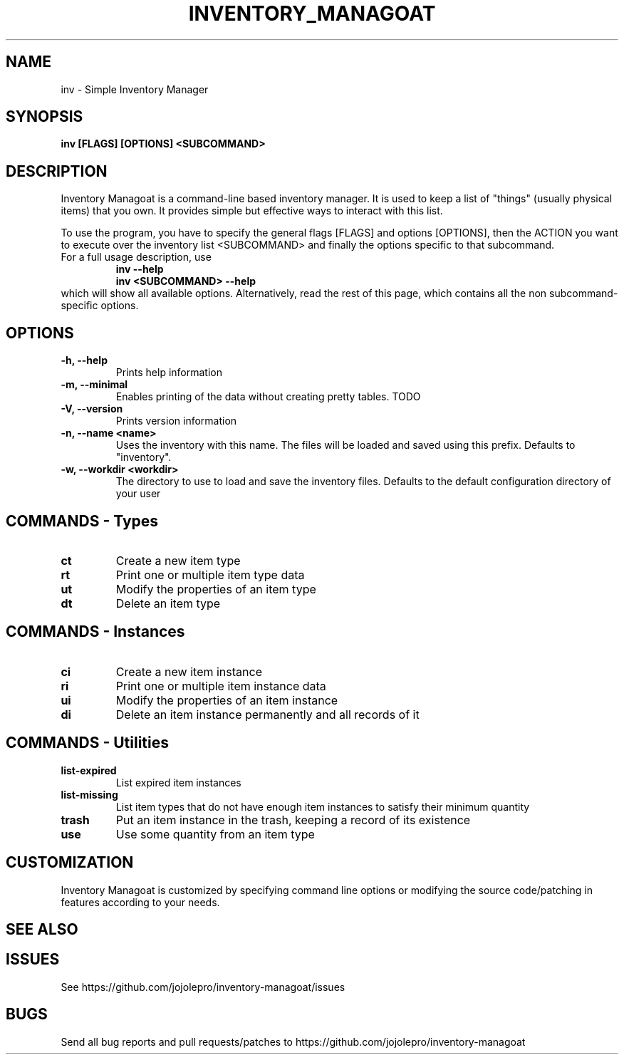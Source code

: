 .TH INVENTORY_MANAGOAT 1 inv\-VERSION
.SH NAME
inv \- Simple Inventory Manager
.SH SYNOPSIS
.B inv [FLAGS] [OPTIONS] <SUBCOMMAND>
.SH DESCRIPTION
.P
Inventory Managoat is a command-line based inventory manager.
It is used to keep a list of "things" (usually physical items) that you own.
It provides simple but effective ways to interact with this list.
.P
To use the program, you have to specify the general flags [FLAGS] and options [OPTIONS],
then the ACTION you want to execute over the inventory list <SUBCOMMAND>
and finally the options specific to that subcommand.
.TP
For a full usage description, use
.RS
.B inv --help
.TP
.B inv <SUBCOMMAND> --help
.RE
which will show all available options. Alternatively, read the rest of this page, which contains all the non subcommand-specific options.

.SH OPTIONS
.TP
.B \-h, \-\-help
Prints help information
.TP
.B \-m, \-\-minimal
Enables printing of the data without creating pretty tables. TODO
.TP
.B \-V, \-\-version
Prints version information
.TP
.B \-n, \-\-name <name>
Uses the inventory with this name. The files will be loaded and saved using this prefix. Defaults to "inventory".
.TP
.B \-w, \-\-workdir <workdir>
The directory to use to load and save the inventory files. Defaults to the default configuration directory of your user

.SH COMMANDS - Types
.TP
.B ct
Create a new item type
.TP
.B rt
Print one or multiple item type data
.TP
.B ut
Modify the properties of an item type
.TP
.B dt
Delete an item type

.SH COMMANDS - Instances
.TP
.B ci
Create a new item instance
.TP
.B ri
Print one or multiple item instance data
.TP
.B ui
Modify the properties of an item instance
.TP
.B di
Delete an item instance permanently and all records of it

.SH COMMANDS - Utilities
.TP
.B list-expired
List expired item instances
.TP
.B list-missing
List item types that do not have enough item instances to satisfy their minimum quantity
.TP
.B trash
Put an item instance in the trash, keeping a record of its existence
.TP
.B use
Use some quantity from an item type

.SH CUSTOMIZATION
Inventory Managoat is customized by specifying command line options or modifying the source code/patching in features according to your needs.
.SH SEE ALSO
.SH ISSUES
See https://github.com/jojolepro/inventory-managoat/issues
.SH BUGS
Send all bug reports and pull requests/patches to https://github.com/jojolepro/inventory-managoat
